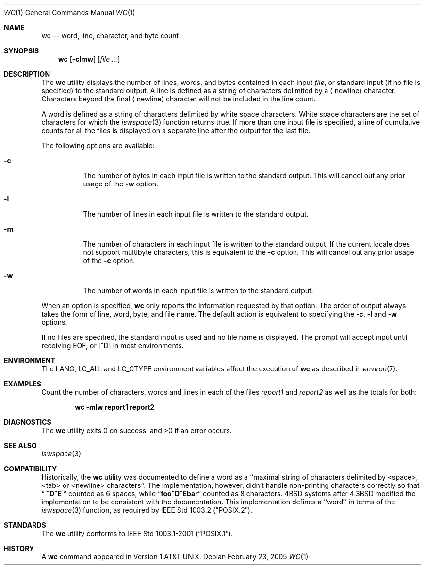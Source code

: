 .\" Copyright (c) 1991, 1993
.\"	The Regents of the University of California.  All rights reserved.
.\"
.\" This code is derived from software contributed to Berkeley by
.\" the Institute of Electrical and Electronics Engineers, Inc.
.\"
.\" Redistribution and use in source and binary forms, with or without
.\" modification, are permitted provided that the following conditions
.\" are met:
.\" 1. Redistributions of source code must retain the above copyright
.\"    notice, this list of conditions and the following disclaimer.
.\" 2. Redistributions in binary form must reproduce the above copyright
.\"    notice, this list of conditions and the following disclaimer in the
.\"    documentation and/or other materials provided with the distribution.
.\" 3. All advertising materials mentioning features or use of this software
.\"    must display the following acknowledgement:
.\"	This product includes software developed by the University of
.\"	California, Berkeley and its contributors.
.\" 4. Neither the name of the University nor the names of its contributors
.\"    may be used to endorse or promote products derived from this software
.\"    without specific prior written permission.
.\"
.\" THIS SOFTWARE IS PROVIDED BY THE REGENTS AND CONTRIBUTORS ``AS IS'' AND
.\" ANY EXPRESS OR IMPLIED WARRANTIES, INCLUDING, BUT NOT LIMITED TO, THE
.\" IMPLIED WARRANTIES OF MERCHANTABILITY AND FITNESS FOR A PARTICULAR PURPOSE
.\" ARE DISCLAIMED.  IN NO EVENT SHALL THE REGENTS OR CONTRIBUTORS BE LIABLE
.\" FOR ANY DIRECT, INDIRECT, INCIDENTAL, SPECIAL, EXEMPLARY, OR CONSEQUENTIAL
.\" DAMAGES (INCLUDING, BUT NOT LIMITED TO, PROCUREMENT OF SUBSTITUTE GOODS
.\" OR SERVICES; LOSS OF USE, DATA, OR PROFITS; OR BUSINESS INTERRUPTION)
.\" HOWEVER CAUSED AND ON ANY THEORY OF LIABILITY, WHETHER IN CONTRACT, STRICT
.\" LIABILITY, OR TORT (INCLUDING NEGLIGENCE OR OTHERWISE) ARISING IN ANY WAY
.\" OUT OF THE USE OF THIS SOFTWARE, EVEN IF ADVISED OF THE POSSIBILITY OF
.\" SUCH DAMAGE.
.\"
.\"     @(#)wc.1	8.2 (Berkeley) 4/19/94
.\" $FreeBSD$
.\"
.Dd February 23, 2005
.Dt WC 1
.Os
.Sh NAME
.Nm wc
.Nd word, line, character, and byte count
.Sh SYNOPSIS
.Nm
.Op Fl clmw
.Op Ar
.Sh DESCRIPTION
The
.Nm
utility displays the number of lines, words, and bytes contained in each
input
.Ar file ,
or standard input (if no file is specified) to the standard output.
A line is defined as a string of characters delimited by a
.Aq newline
character.
Characters beyond the final
.Aq newline
character will not be included
in the line count.
.Pp
A word is defined as a string of characters delimited by white space
characters.
White space characters are the set of characters for which the
.Xr iswspace 3
function returns true.
If more than one input file is specified, a line of cumulative counts
for all the files is displayed on a separate line after the output for
the last file.
.Pp
The following options are available:
.Bl -tag -width Ds
.It Fl c
The number of bytes in each input file
is written to the standard output.
This will cancel out any prior usage of the
.Fl w
option.
.It Fl l
The number of lines in each input file
is written to the standard output.
.It Fl m
The number of characters in each input file is written to the standard output.
If the current locale does not support multibyte characters, this
is equivalent to the
.Fl c
option.
This will cancel out any prior usage of the
.Fl c
option.
.It Fl w
The number of words in each input file
is written to the standard output.
.El
.Pp
When an option is specified,
.Nm
only reports the information requested by that option.
The order of output always takes the form of line, word,
byte, and file name.
The default action is equivalent to specifying the
.Fl c , l
and
.Fl w
options.
.Pp
If no files are specified, the standard input is used and no
file name is displayed.
The prompt will accept input until receiving EOF, or
.Bq ^D
in most environments.
.Sh ENVIRONMENT
The
.Ev LANG , LC_ALL
and
.Ev LC_CTYPE
environment variables affect the execution of
.Nm
as described in
.Xr environ 7 .
.Sh EXAMPLES
Count the number of characters, words and lines in each of the files
.Pa report1
and
.Pa report2
as well as the totals for both:
.Pp
.Dl "wc -mlw report1 report2"
.Sh DIAGNOSTICS
.Ex -std
.Sh SEE ALSO
.Xr iswspace 3
.Sh COMPATIBILITY
Historically, the
.Nm
utility was documented to define a word as a ``maximal string of
characters delimited by <space>, <tab> or <newline> characters''.
The implementation, however, didn't handle non-printing characters
correctly so that
.Dq Li "  ^D^E  "
counted as 6 spaces, while
.Dq Li foo^D^Ebar
counted as 8 characters.
.Bx 4
systems after
.Bx 4.3
modified the implementation to be consistent
with the documentation.
This implementation defines a ``word'' in terms of the
.Xr iswspace 3
function, as required by
.St -p1003.2 .
.Sh STANDARDS
The
.Nm
utility conforms to
.St -p1003.1-2001 .
.Sh HISTORY
A
.Nm
command appeared in
.At v1 .
